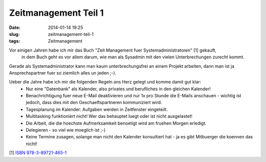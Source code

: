 Zeitmanagement Teil 1
#####################
:date: 2014-01-14 19:25
:slug: zeitmanagement-teil-1
:tags: Zeitmanagement

Vor einigen Jahren habe ich mir das Buch "Zeit Management fuer Systemadministratoren" [1] gekauft,
 in dem Buch geht es vor allem darum, wie man als Sysadmin mit den vielen Unterbrechungen zurecht kommt.

Gerade als Systemadministrator kann man kaum unterbrechungsfrei an einem Projekt arbeiten, dann man ist ja Ansprechspartner
fuer so ziemlich alles un jeden ;-). 

Ueber die Jahre habe ich mir die folgenden Regeln ans Herz gelegt und komme damit gut klar:
 * Nur eine "Datenbank" als Kalender, also privates und berufliches in den gleichen Kalender!
 * Benachrichtigung fuer neue E-Mail deaktivieren und nur 1x pro Stunde die E-Mails anschauen - wichtig ist jedoch, dass dies mit den Geschaeftspartneren kommuniziert wird.
 * Tagesplanung im Kalender: Aufgaben werden in Zeitfenster eingeteilt.
 * Multitasking funktioniert nicht! Wer das behauptet luegt oder ist nicht ausgelastet!
 * Die Arbeit, die die hoechste Aufmerksamkeit benoetigt wird am fruehen Morgen erledigt.
 * Delegieren - so viel wie moeglich ist ;-)
 * Keine Termine zusagen, solange man nicht den Kalender konsultiert hat - ja es gibt Mitbuerger die koennen das nicht!

[1] `ISBN 978-3-89721-465-1 <http://www.oreilly.de/catalog/timemgmtger/>`_
